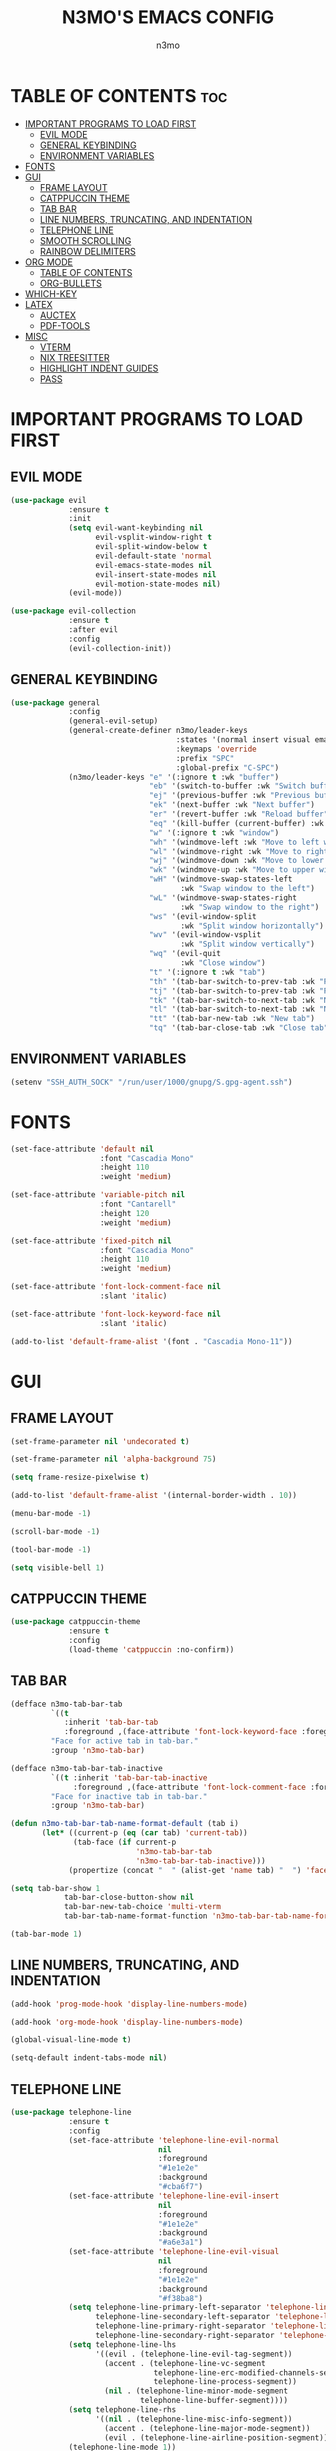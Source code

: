 #+TITLE: N3MO'S EMACS CONFIG 
#+AUTHOR: n3mo
#+DESCRIPTION: my personal emacs config, very much a WIP
#+STARTUP: showeverything
#+OPTIONS: toc:2

* TABLE OF CONTENTS :toc:
- [[#important-programs-to-load-first][IMPORTANT PROGRAMS TO LOAD FIRST]]
  - [[#evil-mode][EVIL MODE]]
  - [[#general-keybinding][GENERAL KEYBINDING]]
  - [[#environment-variables][ENVIRONMENT VARIABLES]]
- [[#fonts][FONTS]]
- [[#gui][GUI]]
  - [[#frame-layout][FRAME LAYOUT]]
  - [[#catppuccin-theme][CATPPUCCIN THEME]]
  - [[#tab-bar][TAB BAR]]
  - [[#line-numbers-truncating-and-indentation][LINE NUMBERS, TRUNCATING, AND INDENTATION]]
  - [[#telephone-line][TELEPHONE LINE]]
  - [[#smooth-scrolling][SMOOTH SCROLLING]]
  - [[#rainbow-delimiters][RAINBOW DELIMITERS]]
- [[#org-mode][ORG MODE]]
  - [[#table-of-contents][TABLE OF CONTENTS]]
  - [[#org-bullets][ORG-BULLETS]]
- [[#which-key][WHICH-KEY]]
- [[#latex][LATEX]]
  - [[#auctex][AUCTEX]]
  - [[#pdf-tools][PDF-TOOLS]]
- [[#misc][MISC]]
  - [[#vterm][VTERM]]
  - [[#nix-treesitter][NIX TREESITTER]]
  - [[#highlight-indent-guides][HIGHLIGHT INDENT GUIDES]]
  - [[#pass][PASS]]

* IMPORTANT PROGRAMS TO LOAD FIRST

** EVIL MODE
#+begin_src emacs-lisp
(use-package evil
             :ensure t
             :init
             (setq evil-want-keybinding nil
                   evil-vsplit-window-right t
                   evil-split-window-below t
                   evil-default-state 'normal
                   evil-emacs-state-modes nil 
                   evil-insert-state-modes nil
                   evil-motion-state-modes nil)
             (evil-mode))

(use-package evil-collection
             :ensure t
             :after evil
             :config
             (evil-collection-init))
#+end_src 

** GENERAL KEYBINDING
#+begin_src emacs-lisp
  (use-package general
               :config
               (general-evil-setup)
               (general-create-definer n3mo/leader-keys
                                       :states '(normal insert visual emacs)
                                       :keymaps 'override
                                       :prefix "SPC"
                                       :global-prefix "C-SPC") 
               (n3mo/leader-keys "e" '(:ignore t :wk "buffer")
                                 "eb" '(switch-to-buffer :wk "Switch buffer")
                                 "ej" '(previous-buffer :wk "Previous buffer")
                                 "ek" '(next-buffer :wk "Next buffer")
                                 "er" '(revert-buffer :wk "Reload buffer")
                                 "eq" '(kill-buffer (current-buffer) :wk "Kill this buffer")
                                 "w" '(:ignore t :wk "window")
                                 "wh" '(windmove-left :wk "Move to left window")
                                 "wl" '(windmove-right :wk "Move to right window")
                                 "wj" '(windmove-down :wk "Move to lower window")
                                 "wk" '(windmove-up :wk "Move to upper window")
                                 "wH" '(windmove-swap-states-left
                                        :wk "Swap window to the left")
                                 "wL" '(windmove-swap-states-right
                                        :wk "Swap window to the right")
                                 "ws" '(evil-window-split
                                        :wk "Split window horizontally")
                                 "wv" '(evil-window-vsplit
                                        :wk "Split window vertically")
                                 "wq" '(evil-quit
                                        :wk "Close window")
                                 "t" '(:ignore t :wk "tab")
                                 "th" '(tab-bar-switch-to-prev-tab :wk "Previous tab")
                                 "tj" '(tab-bar-switch-to-prev-tab :wk "Previous tab")
                                 "tk" '(tab-bar-switch-to-next-tab :wk "Next tab")
                                 "tl" '(tab-bar-switch-to-next-tab :wk "Next tab")
                                 "tt" '(tab-bar-new-tab :wk "New tab")
                                 "tq" '(tab-bar-close-tab :wk "Close tab")))
#+end_src

** ENVIRONMENT VARIABLES
#+begin_src emacs-lisp
(setenv "SSH_AUTH_SOCK" "/run/user/1000/gnupg/S.gpg-agent.ssh")
#+end_src

* FONTS
#+begin_src emacs-lisp
(set-face-attribute 'default nil
                    :font "Cascadia Mono"
                    :height 110
                    :weight 'medium)

(set-face-attribute 'variable-pitch nil
                    :font "Cantarell"
                    :height 120
                    :weight 'medium)

(set-face-attribute 'fixed-pitch nil
                    :font "Cascadia Mono"
                    :height 110
                    :weight 'medium)

(set-face-attribute 'font-lock-comment-face nil
                    :slant 'italic)

(set-face-attribute 'font-lock-keyword-face nil
                    :slant 'italic)

(add-to-list 'default-frame-alist '(font . "Cascadia Mono-11"))
#+end_src

* GUI

** FRAME LAYOUT
#+begin_src emacs-lisp
(set-frame-parameter nil 'undecorated t)

(set-frame-parameter nil 'alpha-background 75)

(setq frame-resize-pixelwise t)

(add-to-list 'default-frame-alist '(internal-border-width . 10))

(menu-bar-mode -1)

(scroll-bar-mode -1)

(tool-bar-mode -1)

(setq visible-bell 1)
#+end_src

** CATPPUCCIN THEME
#+begin_src emacs-lisp
(use-package catppuccin-theme
             :ensure t
             :config
             (load-theme 'catppuccin :no-confirm))
#+end_src

** TAB BAR
#+begin_src emacs-lisp
  (defface n3mo-tab-bar-tab
           `((t
              :inherit 'tab-bar-tab
              :foreground ,(face-attribute 'font-lock-keyword-face :foreground nil t)))
           "Face for active tab in tab-bar."
           :group 'n3mo-tab-bar)

  (defface n3mo-tab-bar-tab-inactive
           `((t :inherit 'tab-bar-tab-inactive
                :foreground ,(face-attribute 'font-lock-comment-face :foreground nil t)))
           "Face for inactive tab in tab-bar."
           :group 'n3mo-tab-bar)

  (defun n3mo-tab-bar-tab-name-format-default (tab i)
         (let* ((current-p (eq (car tab) 'current-tab))
                (tab-face (if current-p
                              'n3mo-tab-bar-tab
                              'n3mo-tab-bar-tab-inactive)))
               (propertize (concat "  " (alist-get 'name tab) "  ") 'face tab-face)))

  (setq tab-bar-show 1
              tab-bar-close-button-show nil
              tab-bar-new-tab-choice 'multi-vterm
              tab-bar-tab-name-format-function 'n3mo-tab-bar-tab-name-format-default)

  (tab-bar-mode 1)
#+end_src

** LINE NUMBERS, TRUNCATING, AND INDENTATION
#+begin_src emacs-lisp
(add-hook 'prog-mode-hook 'display-line-numbers-mode)

(add-hook 'org-mode-hook 'display-line-numbers-mode)

(global-visual-line-mode t)

(setq-default indent-tabs-mode nil)
#+end_src

** TELEPHONE LINE
#+begin_src emacs-lisp
(use-package telephone-line
             :ensure t
             :config
             (set-face-attribute 'telephone-line-evil-normal
                                 nil
                                 :foreground
                                 "#1e1e2e"
                                 :background
                                 "#cba6f7")
             (set-face-attribute 'telephone-line-evil-insert
                                 nil
                                 :foreground
                                 "#1e1e2e"
                                 :background
                                 "#a6e3a1")
             (set-face-attribute 'telephone-line-evil-visual
                                 nil
                                 :foreground
                                 "#1e1e2e"
                                 :background
                                 "#f38ba8")
             (setq telephone-line-primary-left-separator 'telephone-line-flat
                   telephone-line-secondary-left-separator 'telephone-line-nil
                   telephone-line-primary-right-separator 'telephone-line-flat
                   telephone-line-secondary-right-separator 'telephone-line-nil)
             (setq telephone-line-lhs
                   '((evil . (telephone-line-evil-tag-segment))
                     (accent . (telephone-line-vc-segment
                                telephone-line-erc-modified-channels-segment
                                telephone-line-process-segment))
                     (nil . (telephone-line-minor-mode-segment
                             telephone-line-buffer-segment))))
             (setq telephone-line-rhs
                   '((nil . (telephone-line-misc-info-segment))
                     (accent . (telephone-line-major-mode-segment))
                     (evil . (telephone-line-airline-position-segment)))) 
             (telephone-line-mode 1))
#+end_src

** SMOOTH SCROLLING
#+begin_src emacs-lisp
(setq redisplay-dont-pause t
      scroll-margin 500
      scroll-conservatively 10000
      scroll-preserve-screen-position 1)
#+end_src

** RAINBOW DELIMITERS
#+begin_src emacs-lisp
(use-package rainbow-delimiters
             :ensure t
             :config
             (add-hook 'prog-mode-hook #'rainbow-delimiters-mode))
#+end_src

* ORG MODE
#+begin_src emacs-lisp
(use-package org
             :ensure t
             :mode (("\\.org$" . org-mode)))
#+end_src

** TABLE OF CONTENTS
#+begin_src emacs-lisp
(use-package toc-org
             :commands toc-org-enable
             :init (add-hook 'org-mode-hook 'toc-org-enable))
#+end_src

** ORG-BULLETS
#+begin_src emacs-lisp
(add-hook 'org-mode-hook 'org-indent-mode)

(use-package org-bullets)

(add-hook 'org-mode-hook (lambda () (org-bullets-mode 1)))
#+end_src

* WHICH-KEY
#+begin_src emacs-lisp
(use-package which-key
             :init
             (which-key-mode 1)
             :config
             (setq which-key-side-window-location 'bottom
                   which-key-sort-order #'which-key-key-order-alpha
                   which-key-sort-uppercase-first nil
                   which-key-add-column-padding 1
                   which-key-max-display-columns nil
                   which-key-min-display-lines 6
                   which-key-side-window-slot -10
                   which-key-side-window-max-height 0.25
                   which-key-idle-delay 0.8
                   which-key-max-description-length 25
                   which-key-allow-imprecise-window-fit t
                   which-key-separator " → " ))
#+end_src

* LATEX

** AUCTEX
#+begin_src emacs-lisp
(use-package auctex
             :ensure t
             :hook
             (LaTex-mode . turn-on-prettify-symbols-mode)
             (LaTex-mode . turn-on-flyspell))

(setq TeX-view-program-selection '((output-pdf "PDF Tools"))
      TeX-source-correlate-start-server t)

(add-hook 'TeX-after-compilation-finished-functions #'TeX-revert-document-buffer)

(add-hook 'LaTeX-mode-hook #'rainbow-delimiters-mode)

(add-hook 'LaTeX-mode-hook 'display-line-numbers-mode)
#+end_src

** PDF-TOOLS
#+begin_src emacs-lisp
(use-package pdf-tools
             :ensure t
             :init
             (pdf-tools-install))
#+end_src

* MISC 

** VTERM
#+begin_src emacs-lisp
(use-package vterm
             :ensure t
             :config
             (setq initial-buffer-choice 'multi-vterm
                   vterm-term-environment-variable "eterm-color"
                   vterm-kill-buffer-on-exit t))
             ;;(evil-set-initial-state 'vterm-mode 'emacs))
#+end_src

** NIX TREESITTER
#+begin_src emacs-lisp
(use-package nix-ts-mode
             :ensure t
             :mode "\\.nix\\'")
#+end_src

** HIGHLIGHT INDENT GUIDES
#+begin_src emacs-lisp
(use-package highlight-indent-guides
             :ensure t
             :config
             (setq highlight-indent-guides-method 'character
                   highlight-indent-guides-character ?|)
             (set-face-background 'highlight-indent-guides-odd-face "darkgray")
             (set-face-background 'highlight-indent-guides-even-face "dimgray"))

(add-hook 'prog-mode-hook 'highlight-indent-guides-mode)

(add-hook 'org-mode-hook 'highlight-indent-guides-mode)
#+end_src

** PASS
#+begin_src emacs-lisp
(use-package pass :ensure t)
#+end_src


#+RESULTS:
| highlight-indent-guides-mode | #[0 \301\211\207 [imenu-create-index-function org-imenu-get-tree] 2] | (lambda nil (org-bullets-mode 1)) | org-indent-mode | toc-org-enable | display-line-numbers-mode | #[0 \300\301\302\303\304$\207 [add-hook change-major-mode-hook org-fold-show-all append local] 5] | #[0 \300\301\302\303\304$\207 [add-hook change-major-mode-hook org-babel-show-result-all append local] 5] | org-babel-result-hide-spec | org-babel-hide-all-hashes |
